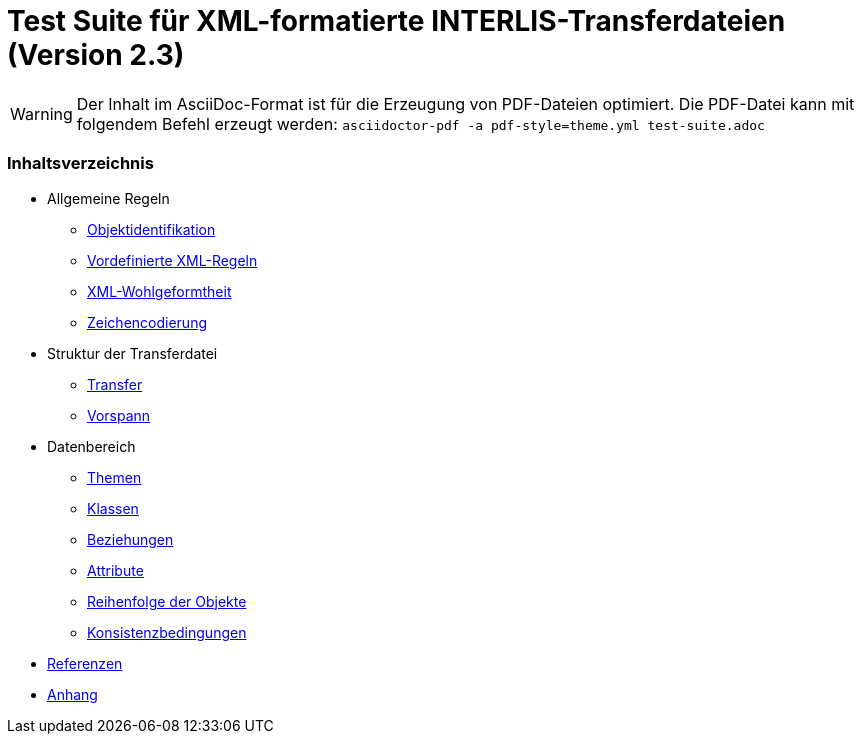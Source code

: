 ifdef::env-github[]
:warning-caption: :warning:
endif::[]

= Test Suite für XML-formatierte INTERLIS-Transferdateien (Version 2.3)

WARNING: Der Inhalt im AsciiDoc-Format ist für die Erzeugung von PDF-Dateien optimiert. Die PDF-Datei kann mit folgendem Befehl erzeugt werden: `asciidoctor-pdf -a pdf-style=theme.yml test-suite.adoc`

[discrete]
=== Inhaltsverzeichnis

* Allgemeine Regeln
 ** <<rahmenbedingungen.adoc#,Objektidentifikation>>
 ** <<xml.adoc#vordefinierte-xml-regeln,Vordefinierte XML-Regeln>>
 ** <<xml.adoc#xml-wohlgeformtheit,XML-Wohlgeformtheit>>
 ** <<zeichencodierung.adoc#,Zeichencodierung>>

* Struktur der Transferdatei
 ** <<transfer.adoc#,Transfer>>
 ** <<vorspann.adoc#,Vorspann>>

* Datenbereich
 ** <<themen.adoc#,Themen>>
 ** <<klassen.adoc#,Klassen>>
 ** <<beziehungen.adoc#,Beziehungen>>
 ** <<attribute.adoc#,Attribute>>
 ** <<reihenfolge.adoc#,Reihenfolge der Objekte>>
 ** <<konsistenzbedingungen.adoc#,Konsistenzbedingungen>>

* <<referenzen.adoc#,Referenzen>>

* <<anhang.adoc#,Anhang>>
